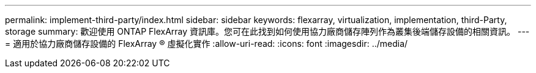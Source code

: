 ---
permalink: implement-third-party/index.html 
sidebar: sidebar 
keywords: flexarray, virtualization, implementation, third-Party, storage 
summary: 歡迎使用 ONTAP FlexArray 資訊庫。您可在此找到如何使用協力廠商儲存陣列作為叢集後端儲存設備的相關資訊。 
---
= 適用於協力廠商儲存設備的 FlexArray ® 虛擬化實作
:allow-uri-read: 
:icons: font
:imagesdir: ../media/


